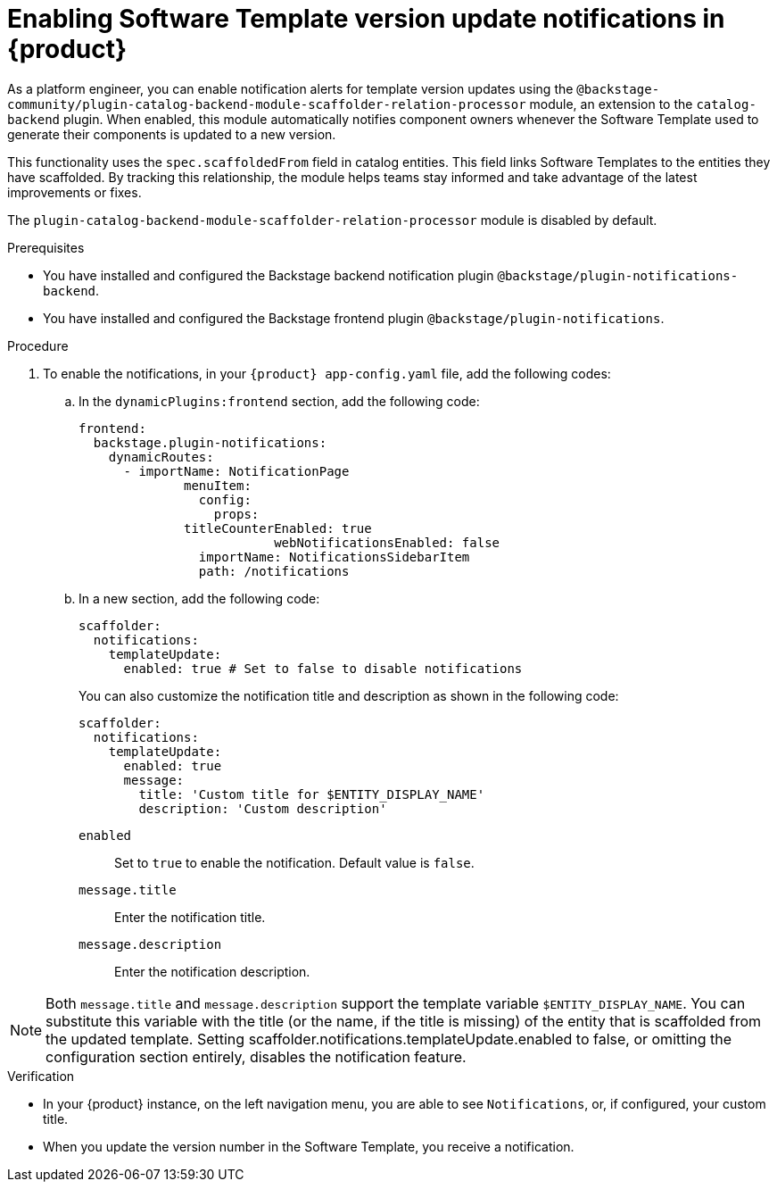 :_mod-docs-content-type: PROCEDURE

[id="proc-enabling-software-template-version-update-notifications_{context}"]
= Enabling Software Template version update notifications in {product}

As a platform engineer, you can enable notification alerts for template version updates using the `@backstage-community/plugin-catalog-backend-module-scaffolder-relation-processor` module, an extension to the `catalog-backend` plugin. When enabled, this module automatically notifies component owners whenever the Software Template used to generate their components is updated to a new version.

This functionality uses the `spec.scaffoldedFrom` field in catalog entities. This field links Software Templates to the entities they have scaffolded. By tracking this relationship, the module helps teams stay informed and take advantage of the latest improvements or fixes.

The `plugin-catalog-backend-module-scaffolder-relation-processor` module is disabled by default.


.Prerequisites

* You have installed and configured the Backstage backend notification plugin `@backstage/plugin-notifications-backend`.
* You have installed and configured the Backstage frontend plugin `@backstage/plugin-notifications`.


.Procedure

. To enable the notifications, in your `{product} app-config.yaml` file, add the following codes:
.. In the `dynamicPlugins:frontend` section, add the following code:
+
[source,yaml]
----
frontend:
  backstage.plugin-notifications:
    dynamicRoutes:
      - importName: NotificationPage
	      menuItem:
	        config:
	          props:
              titleCounterEnabled: true
		          webNotificationsEnabled: false
	        importName: NotificationsSidebarItem
	        path: /notifications
----
.. In a new section, add the following code:
+
[source,yaml]
----
scaffolder:
  notifications:
    templateUpdate:
      enabled: true # Set to false to disable notifications
----
You can also customize the notification title and description as shown in the following code:
+
[source,yaml]
----
scaffolder:
  notifications:
    templateUpdate:
      enabled: true
      message:
        title: 'Custom title for $ENTITY_DISPLAY_NAME'
        description: 'Custom description'
----
`enabled`:: Set to `true` to enable the notification. Default value is `false`.
`message.title`:: Enter the notification title.
`message.description`:: Enter the notification description.

[NOTE]
====
Both `message.title` and `message.description` support the template variable `$ENTITY_DISPLAY_NAME`. You can substitute this variable with the title (or the name, if the title is missing) of the entity that is scaffolded from the updated template. Setting scaffolder.notifications.templateUpdate.enabled to false, or omitting the configuration section entirely, disables the notification feature.
====

.Verification
* In your {product} instance, on the left navigation menu, you are able to see `Notifications`, or, if configured, your custom title. 
* When you update the version number in the Software Template, you receive a notification.